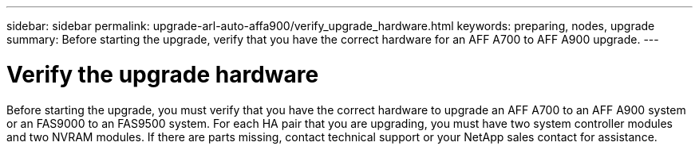 ---
sidebar: sidebar
permalink: upgrade-arl-auto-affa900/verify_upgrade_hardware.html
keywords: preparing, nodes, upgrade
summary: Before starting the upgrade, verify that you have the correct hardware for an AFF A700 to AFF A900 upgrade.
---

= Verify the upgrade hardware
:hardbreaks:
:nofooter:
:icons: font
:linkattrs:
:imagesdir: ./media/

[.lead]
Before starting the upgrade, you must verify that you have the correct hardware to upgrade an AFF A700 to an AFF A900 system or an FAS9000 to an FAS9500 system. For each HA pair that you are upgrading, you must have two system controller modules and two NVRAM modules. If there are parts missing, contact technical support or your NetApp sales contact for assistance.

//BURT 1452254, 2022-04-27
